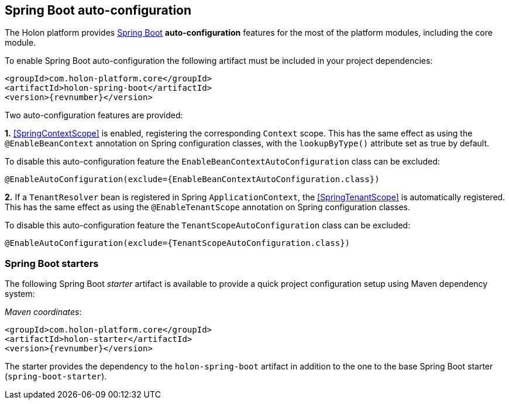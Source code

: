 == *Spring Boot* auto-configuration

The Holon platform provides https://projects.spring.io/spring-boot[Spring Boot^] *auto-configuration* features for the most of the platform modules, including the core module.

To enable Spring Boot auto-configuration the following artifact must be included in your project dependencies:

[source, xml, subs="attributes+"]
----
<groupId>com.holon-platform.core</groupId>
<artifactId>holon-spring-boot</artifactId>
<version>{revnumber}</version>
----

Two auto-configuration features are provided:

*1.* <<SpringContextScope>> is enabled, registering the corresponding `Context` scope. This has the same effect as using the `@EnableBeanContext` annotation on Spring configuration classes, with the `lookupByType()` attribute set as true by default.

To disable this auto-configuration feature the `EnableBeanContextAutoConfiguration` class can be excluded:

[source, java]
----
@EnableAutoConfiguration(exclude={EnableBeanContextAutoConfiguration.class})
----

*2.* If a `TenantResolver` bean is registered in Spring `ApplicationContext`, the <<SpringTenantScope>> is automatically registered. This has the same effect as using the `@EnableTenantScope` annotation on Spring configuration classes.

To disable this auto-configuration feature the `TenantScopeAutoConfiguration` class can be excluded:

[source, java]
----
@EnableAutoConfiguration(exclude={TenantScopeAutoConfiguration.class})
----

=== Spring Boot starters

The following Spring Boot _starter_ artifact is available to provide a quick project configuration setup using Maven dependency system:

_Maven coordinates_:
[source, xml, subs="attributes+"]
----
<groupId>com.holon-platform.core</groupId>
<artifactId>holon-starter</artifactId>
<version>{revnumber}</version>
----

The starter provides the dependency to the `holon-spring-boot` artifact in addition to the one to the base Spring Boot starter (`spring-boot-starter`).
